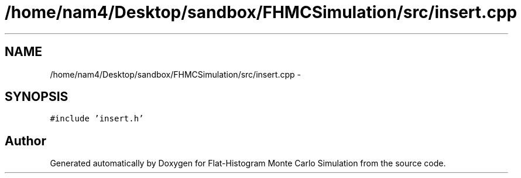 .TH "/home/nam4/Desktop/sandbox/FHMCSimulation/src/insert.cpp" 3 "Thu Dec 29 2016" "Version v0.1.0" "Flat-Histogram Monte Carlo Simulation" \" -*- nroff -*-
.ad l
.nh
.SH NAME
/home/nam4/Desktop/sandbox/FHMCSimulation/src/insert.cpp \- 
.SH SYNOPSIS
.br
.PP
\fC#include 'insert\&.h'\fP
.br

.SH "Author"
.PP 
Generated automatically by Doxygen for Flat-Histogram Monte Carlo Simulation from the source code\&.

